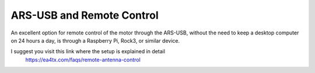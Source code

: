 ARS-USB and Remote Control
============================

An excellent option for remote control of the motor through the ARS-USB, without the need to keep a desktop computer on 24 hours a day, is through a Raspberry Pi, Rock3, or similar device.

I suggest you visit this link where the setup is explained in detail
    https://ea4tx.com/faqs/remote-antenna-control

.. figure:: ../../images/arsvcom.png
    :align: center
    :width: 50%
    Remote rotator Control Example

